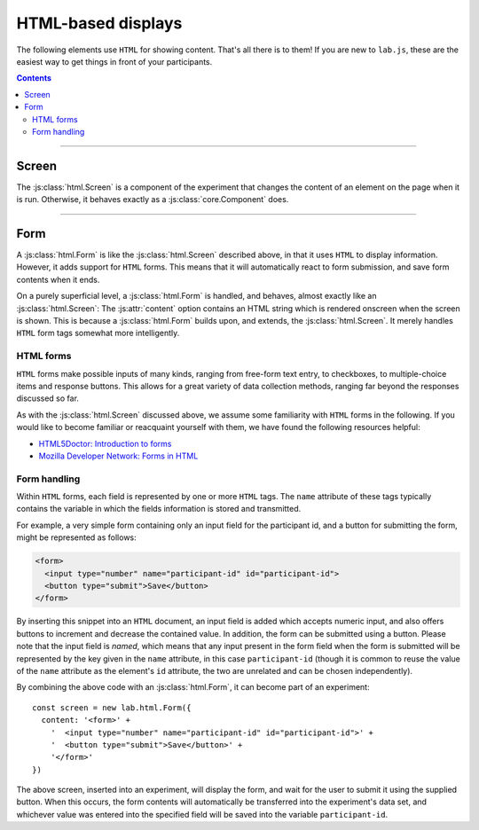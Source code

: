 HTML-based displays
===================

The following elements use ``HTML`` for showing content. That's all there is to
them! If you are new to ``lab.js``, these are the easiest way to get things in
front of your participants.

.. contents:: Contents
  :local:

----

.. _reference/html/Screen:

Screen
------

The :js:class:`html.Screen` is a component of the experiment that changes the
content of an element on the page when it is run. Otherwise, it behaves exactly
as a :js:class:`core.Component` does.

.. js:class:: html.Screen([options])

  When an :js:class:`html.Screen` is constructed, it takes a single argument
  that specifies the component options. The most important of these is the
  :js:attr:`content`, which is the string of text inserted into the HTML
  document. It can contain any HTML tags alongside textual content. Additional
  options correspond to those of a :js:class:`core.Component`.

  For example, a single screen could be inserted into a document as follows::

    const screen = new lab.html.Screen({
      content: '<p>Hello world!</p>',
      el: document.getElementById('labjs-content'),
    })

    screen.run()

  When this code is run, a single screen is shown, that is, the content string
  supplied is inserted into the the element specified in the options. In this
  case, the element with the id ``labjs-content`` is used to display the
  content. This is the default value for the :js:attr:`el` attribute, so we omit
  it in the following.

  **Using placeholders and parameters**

  You can access the :js:attr:`parameters` available through the
  :js:class:`html.Screen` to insert placeholders within its :js:attr:`content`.
  These are filled when the screen is :js:func:`prepared <prepare>`. Thereby,
  the exact content need not be specified initially.

  Placeholders are delimited by ``${`` and ``}``. A parameter name can be placed
  within these limits, and the parameter content will replace the placeholder as
  soon as the screen is prepared.

  For example, the following screen would produce an output equivalent to the
  example above::

    const parameterScreen = new lab.html.Screen({
      content: '<p>Hello ${ place }!</p>',
      parameters: {
        place: 'World'
      },
    })

  **Options**

  The options available for an :js:class:`html.Screen` are identical to those of
  the ``core.Component``. For example, one might capture :js:attr:`responses` as
  in the following example::

    const screen = new lab.html.Screen({
      content: '<p>Please press <kbd>s</kbd> or <kbd>l</kbd></p>',
      responses: {
        'keypress(s)': 's',
        'keypress(l)': 'l'
      },
    })

    screen.run()

  Similarly, the screen might be shown only for a specified amount of time (in
  milliseconds)::

    const timedScreen = new lab.html.Screen({
      content: '<p>Please press space, fast!</p>',
      responses: {
        'keypress(space)': 'response'
      },
      timeout: 500 // 500ms timeout
    })

  .. seealso::
    If you are looking for very short or more precise timings, you will probably
    be better served using :ref:`canvas-based displays <reference/canvas>` such
    as the :js:class:`canvas.Screen`.

  However, there are two new, additional, options that can be set:

  .. js:attribute:: content

    ``HTML`` content to insert into the page, as text.

  .. js:attribute:: contentUrl

    ``URL`` from which to load ``HTML`` content as text. The content is loaded
    when the screen is prepared. Replaces :js:attr:`content`.

----

.. _reference/html/Form:

Form
----

A :js:class:`html.Form` is like the :js:class:`html.Screen` described above, in
that it uses ``HTML`` to display information. However, it adds support for
``HTML`` forms. This means that it will automatically react to form submission,
and save form contents when it ends.

On a purely superficial level, a :js:class:`html.Form` is handled, and behaves,
almost exactly like an :js:class:`html.Screen`: The :js:attr:`content` option
contains an HTML string which is rendered onscreen when the screen is shown.
This is because a :js:class:`html.Form` builds upon, and extends, the
:js:class:`html.Screen`. It merely handles ``HTML`` form tags somewhat more
intelligently.

HTML forms
^^^^^^^^^^

``HTML`` forms make possible inputs of many kinds, ranging from free-form text
entry, to checkboxes, to multiple-choice items and response buttons. This allows
for a great variety of data collection methods, ranging far beyond the responses
discussed so far.

As with the :js:class:`html.Screen` discussed above, we assume some familiarity
with ``HTML`` forms in the following. If you would like to become familiar or
reacquaint yourself with them, we have found the following resources helpful:

* `HTML5Doctor: Introduction to forms
  <http://html5doctor.com/html5-forms-introduction-and-new-attributes/>`_
* `Mozilla Developer Network: Forms in HTML
  <https://developer.mozilla.org/en-US/docs/Web/Guide/HTML/Forms_in_HTML>`_

Form handling
^^^^^^^^^^^^^

Within ``HTML`` forms, each field is represented by one or more ``HTML`` tags.
The ``name`` attribute of these tags typically contains the variable in which
the fields information is stored and transmitted.

For example, a very simple form containing only an input field for the
participant id, and a button for submitting the form, might be represented as
follows:

.. code-block:: html

    <form>
      <input type="number" name="participant-id" id="participant-id">
      <button type="submit">Save</button>
    </form>

By inserting this snippet into an ``HTML`` document, an input field is added
which accepts numeric input, and also offers buttons to increment and decrease
the contained value. In addition, the form can be submitted using a button.
Please note that the input field is *named*, which means that any input present
in the form field when the form is submitted will be represented by the key
given in the ``name`` attribute, in this case ``participant-id`` (though it is
common to reuse the value of the ``name`` attribute as the element's ``id``
attribute, the two are unrelated and can be chosen independently).

By combining the above code with an :js:class:`html.Form`, it can become part of
an experiment::

  const screen = new lab.html.Form({
    content: '<form>' +
      '  <input type="number" name="participant-id" id="participant-id">' +
      '  <button type="submit">Save</button>' +
      '</form>'
  })

The above screen, inserted into an experiment, will display the form, and wait
for the user to submit it using the supplied button. When this occurs, the form
contents will automatically be transferred into the experiment's data set, and
whichever value was entered into the specified field will be saved into the
variable ``participant-id``.

.. js:class:: html.Form([options])

  An :js:class:`html.Form` accepts the same options and provides the same
  methods the :js:class:`html.Screen` does, with a few additions:

  .. seealso:: A :js:class:`html.Form` is derived from the
    :js:class:`html.Screen`, and therefore also accepts the :js:attr:`content`
    and :js:attr:`contentUrl` options

  .. js:function:: serialize()

    Read the current form state from the page, and output it as a javascript
    object in which the keys correspond to the ``name`` attributes on the form
    fields, and the values correspond to their current states.

  .. js:attribute:: validator

    Function that accepts the serialized form input provided by the
    :js:func:`serialize` method, and indicates whether it is valid or not by
    returning ``true`` or ``false`` depending on its decision. Only if it
    returns ``true`` will the :js:class:`html.Form` end following submission of
    the form content.

    The function is also responsible for generating an error message and
    showing it to the user, if this is desired.

    The :js:attr:`validator` option defaults to a function that always returns
    ``true``, regardless of form content.

  .. js:function:: validate()

    :js:func:`serialize` the current form content and check its validity using
    the :js:attr:`validator`. Returns ``true`` or ``false``.
